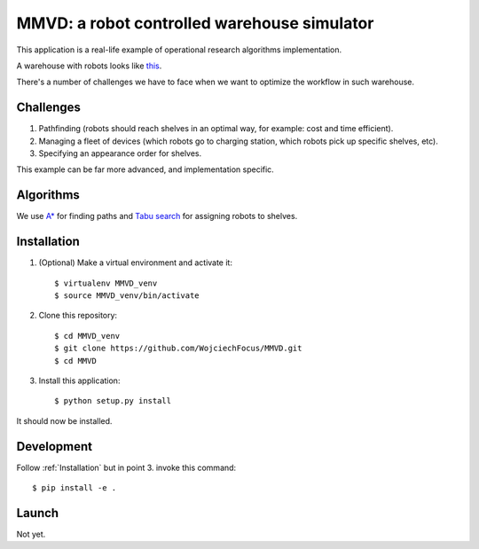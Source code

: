 ============================================
MMVD: a robot controlled warehouse simulator
============================================

This application is a real-life example of operational research algorithms
implementation.

A warehouse with robots looks like `this <https://www.youtube.com/watch?v=lWsMdN7HMuA>`__.

There's a number of challenges we have to face when we want to optimize
the workflow in such warehouse.

Challenges
----------

1. Pathfinding (robots should reach shelves in an optimal way, for example:
   cost and time efficient).

2. Managing a fleet of devices (which robots go to charging station, which
   robots pick up specific shelves, etc).

3. Specifying an appearance order for shelves.

This example can be far more advanced, and implementation specific.

Algorithms
----------

We use `A* <http://en.wikipedia.org/wiki/A*_search_algorithm>`_ for finding
paths and `Tabu search <http://en.wikipedia.org/wiki/Tabu_search>`_ for
assigning robots to shelves.

Installation
------------

1. (Optional) Make a virtual environment and activate it::

    $ virtualenv MMVD_venv
    $ source MMVD_venv/bin/activate

2. Clone this repository::

    $ cd MMVD_venv
    $ git clone https://github.com/WojciechFocus/MMVD.git
    $ cd MMVD

3. Install this application::

    $ python setup.py install

It should now be installed.

Development
-----------

Follow :ref:`Installation` but in point 3. invoke this command::

    $ pip install -e .


Launch
------

Not yet.
